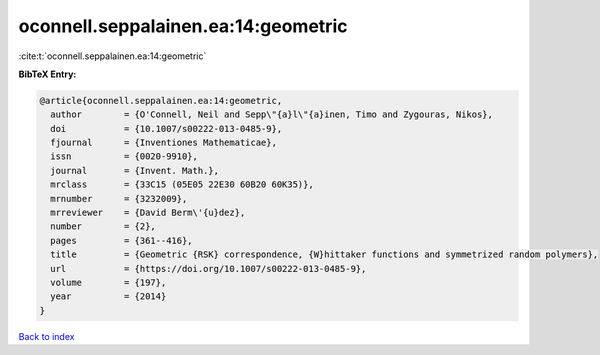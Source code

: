 oconnell.seppalainen.ea:14:geometric
====================================

:cite:t:`oconnell.seppalainen.ea:14:geometric`

**BibTeX Entry:**

.. code-block:: bibtex

   @article{oconnell.seppalainen.ea:14:geometric,
     author        = {O'Connell, Neil and Sepp\"{a}l\"{a}inen, Timo and Zygouras, Nikos},
     doi           = {10.1007/s00222-013-0485-9},
     fjournal      = {Inventiones Mathematicae},
     issn          = {0020-9910},
     journal       = {Invent. Math.},
     mrclass       = {33C15 (05E05 22E30 60B20 60K35)},
     mrnumber      = {3232009},
     mrreviewer    = {David Berm\'{u}dez},
     number        = {2},
     pages         = {361--416},
     title         = {Geometric {RSK} correspondence, {W}hittaker functions and symmetrized random polymers},
     url           = {https://doi.org/10.1007/s00222-013-0485-9},
     volume        = {197},
     year          = {2014}
   }

`Back to index <../By-Cite-Keys.html>`_
